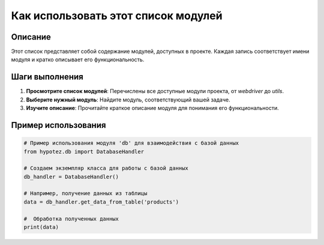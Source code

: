 Как использовать этот список модулей
========================================================================================

Описание
-------------------------
Этот список представляет собой содержание модулей, доступных в проекте.  Каждая запись соответствует имени модуля и кратко описывает его функциональность.

Шаги выполнения
-------------------------
1. **Просмотрите список модулей**:  Перечислены все доступные модули проекта, от `webdriver` до `utils`.
2. **Выберите нужный модуль**:  Найдите модуль, соответствующий вашей задаче.
3. **Изучите описание**:  Прочитайте краткое описание модуля для понимания его функциональности.

Пример использования
-------------------------
.. code-block:: python

    # Пример использования модуля 'db' для взаимодействия с базой данных
    from hypotez.db import DatabaseHandler

    # Создаем экземпляр класса для работы с базой данных
    db_handler = DatabaseHandler()

    # Например, получение данных из таблицы
    data = db_handler.get_data_from_table('products')

    #  Обработка полученных данных
    print(data)